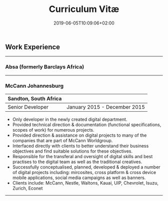 #+DATE: 2019-06-05T10:09:06+02:00
#+TITLE: Curriculum Vitæ
#+DRAFT: true

** Work Experience
-----
*** Absa (formerly Barclays Africa)
-----
*** McCann Johannesburg
|-----------------------+------------------------------|
| Sandton, South Africa |                              |
|-----------------------+------------------------------|
| Senior Developer      | January 2015 - December 2015 |
|-----------------------+------------------------------|

- Only developer in the newly created digital department.
- Provided technical direction & documentation (functional specifications, scopes of work) for numerous projects.
- Provided direction & assistance on digital projects to many of the companies that are part of McCann Worldgroup.
- Interfaced directly with clients to better understand their business objectives and find suitable solutions for these objectives.
- Responsible for the transferal and oversight of digital skills and best practises to the digital team as well as the traditional creatives.
- Successfully conceptualised, planned, developed & deployed a number of digital projects including: mircosites, cross platform & cross device mobile applications, social media campaigns as well as banners.
- Clients include: McCann, Nestle, Waltons, Kauai, UIP, Chevrolet, Isuzu, Zurich, Econet

-----
